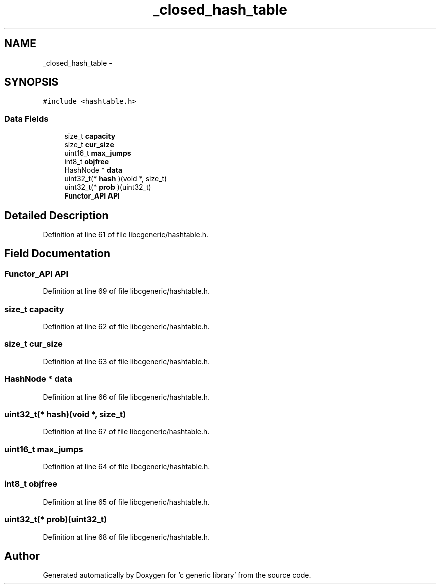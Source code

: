 .TH "_closed_hash_table" 3 "Wed Jan 11 2012" ""c generic library"" \" -*- nroff -*-
.ad l
.nh
.SH NAME
_closed_hash_table \- 
.SH SYNOPSIS
.br
.PP
.PP
\fC#include <hashtable.h>\fP
.SS "Data Fields"

.in +1c
.ti -1c
.RI "size_t \fBcapacity\fP"
.br
.ti -1c
.RI "size_t \fBcur_size\fP"
.br
.ti -1c
.RI "uint16_t \fBmax_jumps\fP"
.br
.ti -1c
.RI "int8_t \fBobjfree\fP"
.br
.ti -1c
.RI "HashNode * \fBdata\fP"
.br
.ti -1c
.RI "uint32_t(* \fBhash\fP )(void *, size_t)"
.br
.ti -1c
.RI "uint32_t(* \fBprob\fP )(uint32_t)"
.br
.ti -1c
.RI "\fBFunctor_API\fP \fBAPI\fP"
.br
.in -1c
.SH "Detailed Description"
.PP 
Definition at line 61 of file libcgeneric/hashtable.h.
.SH "Field Documentation"
.PP 
.SS "\fBFunctor_API\fP \fBAPI\fP"
.PP
Definition at line 69 of file libcgeneric/hashtable.h.
.SS "size_t \fBcapacity\fP"
.PP
Definition at line 62 of file libcgeneric/hashtable.h.
.SS "size_t \fBcur_size\fP"
.PP
Definition at line 63 of file libcgeneric/hashtable.h.
.SS "HashNode * \fBdata\fP"
.PP
Definition at line 66 of file libcgeneric/hashtable.h.
.SS "uint32_t(* \fBhash\fP)(void *, size_t)"
.PP
Definition at line 67 of file libcgeneric/hashtable.h.
.SS "uint16_t \fBmax_jumps\fP"
.PP
Definition at line 64 of file libcgeneric/hashtable.h.
.SS "int8_t \fBobjfree\fP"
.PP
Definition at line 65 of file libcgeneric/hashtable.h.
.SS "uint32_t(* \fBprob\fP)(uint32_t)"
.PP
Definition at line 68 of file libcgeneric/hashtable.h.

.SH "Author"
.PP 
Generated automatically by Doxygen for 'c generic library' from the source code.
